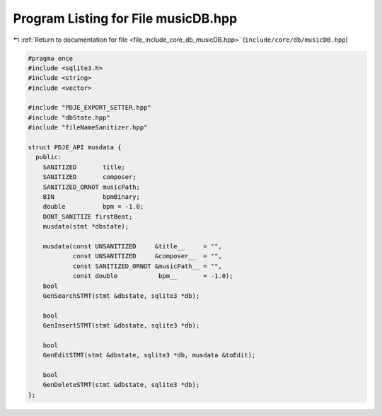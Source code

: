 
.. _program_listing_file_include_core_db_musicDB.hpp:

Program Listing for File musicDB.hpp
====================================

|exhale_lsh| :ref:`Return to documentation for file <file_include_core_db_musicDB.hpp>` (``include/core/db/musicDB.hpp``)

.. |exhale_lsh| unicode:: U+021B0 .. UPWARDS ARROW WITH TIP LEFTWARDS

.. code-block:: cpp

   #pragma once
   #include <sqlite3.h>
   #include <string>
   #include <vector>
   
   #include "PDJE_EXPORT_SETTER.hpp"
   #include "dbState.hpp"
   #include "fileNameSanitizer.hpp"
   
   struct PDJE_API musdata {
     public:
       SANITIZED       title;
       SANITIZED       composer;
       SANITIZED_ORNOT musicPath;
       BIN             bpmBinary;
       double          bpm = -1.0;
       DONT_SANITIZE firstBeat;
       musdata(stmt *dbstate);
   
       musdata(const UNSANITIZED     &title__     = "",
               const UNSANITIZED     &composer__  = "",
               const SANITIZED_ORNOT &musicPath__ = "",
               const double           bpm__       = -1.0);
       bool
       GenSearchSTMT(stmt &dbstate, sqlite3 *db);
   
       bool
       GenInsertSTMT(stmt &dbstate, sqlite3 *db);
   
       bool
       GenEditSTMT(stmt &dbstate, sqlite3 *db, musdata &toEdit);
   
       bool
       GenDeleteSTMT(stmt &dbstate, sqlite3 *db);
   };
